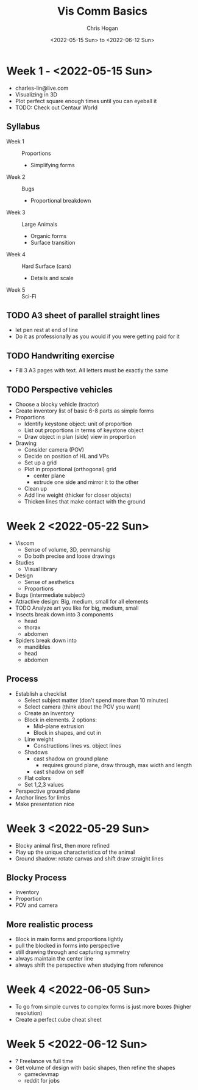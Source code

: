 #+Title: Vis Comm Basics
#+Author: Chris Hogan
#+Date: <2022-05-15 Sun> to <2022-06-12 Sun>
#+Startup: showeverything

* Week 1 - <2022-05-15 Sun>
  - charles-lin@live.com
  - Visualizing in 3D
  - Plot perfect square enough times until you can eyeball it
  - TODO: Check out Centaur World
** Syllabus
   - Week 1 :: Proportions
     - Simplifying forms
   - Week 2 :: Bugs
     - Proportional breakdown
   - Week 3 :: Large Animals
     - Organic forms
     - Surface transition
   - Week 4 :: Hard Surface (cars)
     - Details and scale
   - Week 5 :: Sci-Fi
** TODO A3 sheet of parallel straight lines
   - let pen rest at end of line
   - Do it as professionally as you would if you were getting paid for it
** TODO Handwriting exercise
   - Fill 3 A3 pages with text. All letters must be exactly the same
** TODO Perspective vehicles
   - Choose a blocky vehicle (tractor)
   - Create inventory list of basic 6-8 parts as simple forms
   - Proportions
     - Identify keystone object: unit of proportion
     - List out proportions in terms of keystone object
     - Draw object in plan (side) view in proportion
   - Drawing
     - Consider camera (POV)
     - Decide on position of HL and VPs
     - Set up a grid
     - Plot in proportional (orthogonal) grid
       - center plane
       - extrude one side and mirror it to the other
     - Clean up
     - Add line weight (thicker for closer objects)
     - Thicken lines that make contact with the ground
       
* Week 2 <2022-05-22 Sun>
  - Viscom
    - Sense of volume, 3D, penmanship
    - Do both precise and loose drawings
  - Studies
    - Visual library
  - Design
    - Sense of aesthetics
    - Proportions
  - Bugs (intermediate subject)
  - Attractive design: Big, medium, small for all elements
  - TODO Analyze art you like for big, medium, small
  - Insects break down into 3 components
    - head
    - thorax
    - abdomen
  - Spiders break down into
    - mandibles
    - head
    - abdomen
** Process
   - Establish a checklist
     - Select subject matter (don't spend more than 10 minutes)
     - Select camera (think about the POV you want)
     - Create an inventory
     - Block in elements. 2 options:
       - Mid-plane extrusion
       - Block in shapes, and cut in
     - Line weight
       - Constructions lines vs. object lines
     - Shadows
       - cast shadow on ground plane
         - requires ground plane, draw through, max width and length
       - cast shadow on self
     - Flat colors
     - Set 1,2,3 values
   - Perspective ground plane
   - Anchor lines for limbs
   - Make presentation nice
* Week 3 <2022-05-29 Sun>
  - Blocky animal first, then more refined
  - Play up the unique characteristics of the animal
  - Ground shadow: rotate canvas and shift draw straight lines
** Blocky Process
   - Inventory
   - Proportion
   - POV and camera
** More realistic process
   - Block in main forms and proportions lightly
   - pull the blocked in forms into perspective
   - still drawing through and capturing symmetry
   - always maintain the center line
   - always shift the perspective when studying from reference
* Week 4 <2022-06-05 Sun>
  - To go from simple curves to complex forms is just more boxes (higher resolution) 
  - Create a perfect cube cheat sheet
* Week 5 <2022-06-12 Sun>
  - ? Freelance vs full time
  - Get volume of design with basic shapes, then refine the shapes
    - gamedevmap
    - reddit for jobs
